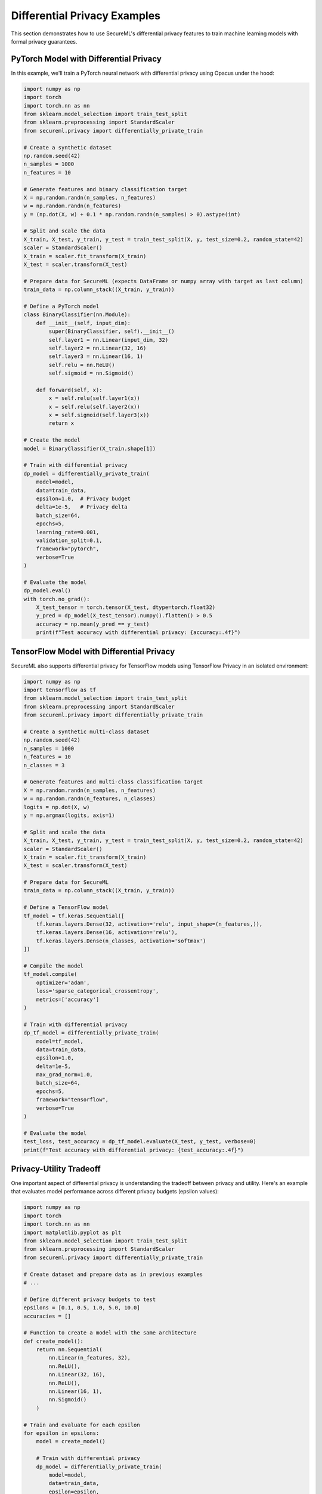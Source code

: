 Differential Privacy Examples
============================

This section demonstrates how to use SecureML's differential privacy features to train machine learning models with formal privacy guarantees.

PyTorch Model with Differential Privacy
--------------------------------------

In this example, we'll train a PyTorch neural network with differential privacy using Opacus under the hood:

.. code-block:: python

    import numpy as np
    import torch
    import torch.nn as nn
    from sklearn.model_selection import train_test_split
    from sklearn.preprocessing import StandardScaler
    from secureml.privacy import differentially_private_train
    
    # Create a synthetic dataset
    np.random.seed(42)
    n_samples = 1000
    n_features = 10
    
    # Generate features and binary classification target
    X = np.random.randn(n_samples, n_features)
    w = np.random.randn(n_features)
    y = (np.dot(X, w) + 0.1 * np.random.randn(n_samples) > 0).astype(int)
    
    # Split and scale the data
    X_train, X_test, y_train, y_test = train_test_split(X, y, test_size=0.2, random_state=42)
    scaler = StandardScaler()
    X_train = scaler.fit_transform(X_train)
    X_test = scaler.transform(X_test)
    
    # Prepare data for SecureML (expects DataFrame or numpy array with target as last column)
    train_data = np.column_stack((X_train, y_train))
    
    # Define a PyTorch model
    class BinaryClassifier(nn.Module):
        def __init__(self, input_dim):
            super(BinaryClassifier, self).__init__()
            self.layer1 = nn.Linear(input_dim, 32)
            self.layer2 = nn.Linear(32, 16)
            self.layer3 = nn.Linear(16, 1)
            self.relu = nn.ReLU()
            self.sigmoid = nn.Sigmoid()
            
        def forward(self, x):
            x = self.relu(self.layer1(x))
            x = self.relu(self.layer2(x))
            x = self.sigmoid(self.layer3(x))
            return x
    
    # Create the model
    model = BinaryClassifier(X_train.shape[1])
    
    # Train with differential privacy
    dp_model = differentially_private_train(
        model=model,
        data=train_data,
        epsilon=1.0,  # Privacy budget
        delta=1e-5,   # Privacy delta
        batch_size=64,
        epochs=5,
        learning_rate=0.001,
        validation_split=0.1,
        framework="pytorch",
        verbose=True
    )
    
    # Evaluate the model
    dp_model.eval()
    with torch.no_grad():
        X_test_tensor = torch.tensor(X_test, dtype=torch.float32)
        y_pred = dp_model(X_test_tensor).numpy().flatten() > 0.5
        accuracy = np.mean(y_pred == y_test)
        print(f"Test accuracy with differential privacy: {accuracy:.4f}")

TensorFlow Model with Differential Privacy
---------------------------------------

SecureML also supports differential privacy for TensorFlow models using TensorFlow Privacy in an isolated environment:

.. code-block:: python

    import numpy as np
    import tensorflow as tf
    from sklearn.model_selection import train_test_split
    from sklearn.preprocessing import StandardScaler
    from secureml.privacy import differentially_private_train
    
    # Create a synthetic multi-class dataset
    np.random.seed(42)
    n_samples = 1000
    n_features = 10
    n_classes = 3
    
    # Generate features and multi-class classification target
    X = np.random.randn(n_samples, n_features)
    w = np.random.randn(n_features, n_classes)
    logits = np.dot(X, w)
    y = np.argmax(logits, axis=1)
    
    # Split and scale the data
    X_train, X_test, y_train, y_test = train_test_split(X, y, test_size=0.2, random_state=42)
    scaler = StandardScaler()
    X_train = scaler.fit_transform(X_train)
    X_test = scaler.transform(X_test)
    
    # Prepare data for SecureML
    train_data = np.column_stack((X_train, y_train))
    
    # Define a TensorFlow model
    tf_model = tf.keras.Sequential([
        tf.keras.layers.Dense(32, activation='relu', input_shape=(n_features,)),
        tf.keras.layers.Dense(16, activation='relu'),
        tf.keras.layers.Dense(n_classes, activation='softmax')
    ])
    
    # Compile the model
    tf_model.compile(
        optimizer='adam',
        loss='sparse_categorical_crossentropy',
        metrics=['accuracy']
    )
    
    # Train with differential privacy
    dp_tf_model = differentially_private_train(
        model=tf_model,
        data=train_data,
        epsilon=1.0,
        delta=1e-5,
        max_grad_norm=1.0,
        batch_size=64,
        epochs=5,
        framework="tensorflow",
        verbose=True
    )
    
    # Evaluate the model
    test_loss, test_accuracy = dp_tf_model.evaluate(X_test, y_test, verbose=0)
    print(f"Test accuracy with differential privacy: {test_accuracy:.4f}")

Privacy-Utility Tradeoff
----------------------

One important aspect of differential privacy is understanding the tradeoff between privacy and utility. Here's an example that evaluates model performance across different privacy budgets (epsilon values):

.. code-block:: python

    import numpy as np
    import torch
    import torch.nn as nn
    import matplotlib.pyplot as plt
    from sklearn.model_selection import train_test_split
    from sklearn.preprocessing import StandardScaler
    from secureml.privacy import differentially_private_train
    
    # Create dataset and prepare data as in previous examples
    # ...
    
    # Define different privacy budgets to test
    epsilons = [0.1, 0.5, 1.0, 5.0, 10.0]
    accuracies = []
    
    # Function to create a model with the same architecture
    def create_model():
        return nn.Sequential(
            nn.Linear(n_features, 32),
            nn.ReLU(),
            nn.Linear(32, 16),
            nn.ReLU(),
            nn.Linear(16, 1),
            nn.Sigmoid()
        )
    
    # Train and evaluate for each epsilon
    for epsilon in epsilons:
        model = create_model()
        
        # Train with differential privacy
        dp_model = differentially_private_train(
            model=model,
            data=train_data,
            epsilon=epsilon,
            delta=1e-5,
            batch_size=64,
            epochs=5,
            framework="pytorch",
            verbose=False
        )
        
        # Evaluate
        dp_model.eval()
        with torch.no_grad():
            X_test_tensor = torch.tensor(X_test, dtype=torch.float32)
            y_pred = dp_model(X_test_tensor).numpy().flatten() > 0.5
            accuracy = np.mean(y_pred == y_test)
            accuracies.append(accuracy)
    
    # Train a non-private model for comparison
    non_private_model = create_model()
    # Train the non-private model...
    
    # Plot the privacy-utility tradeoff
    plt.figure(figsize=(10, 6))
    plt.plot(epsilons, accuracies, 'o-', label='DP Model')
    plt.axhline(y=non_private_accuracy, color='r', linestyle='--', label='Non-private Model')
    plt.xscale('log')
    plt.xlabel('Privacy Budget (ε)')
    plt.ylabel('Test Accuracy')
    plt.title('Privacy-Utility Tradeoff')
    plt.grid(True, alpha=0.3)
    plt.legend()
    plt.savefig('privacy_utility_tradeoff.png')

This will produce a graph showing how model accuracy changes as the privacy budget (epsilon) increases. Typically, as epsilon increases (less privacy), accuracy improves and approaches the non-private model's performance.

Federated Learning with Differential Privacy
-----------------------------------------

SecureML allows combining federated learning with differential privacy for enhanced privacy guarantees:

.. code-block:: python

    import torch
    import torch.nn as nn
    from secureml.federated import start_federated_client
    
    # Define a model
    model = nn.Sequential(
        nn.Linear(10, 32),
        nn.ReLU(),
        nn.Linear(32, 16),
        nn.ReLU(),
        nn.Linear(16, 1),
        nn.Sigmoid()
    )
    
    # Start a federated learning client with differential privacy
    start_federated_client(
        model=model,
        data=client_data,  # Client's local dataset
        server_address="localhost:8080",
        apply_differential_privacy=True,
        epsilon=1.0,
        delta=1e-5,
        max_grad_norm=1.0
    )

Advanced Options and Best Practices
--------------------------------

Setting Hyperparameters
^^^^^^^^^^^^^^^^^^^^^

When training with differential privacy, several hyperparameters can significantly affect both privacy and utility:

.. code-block:: python

    dp_model = differentially_private_train(
        model=model,
        data=train_data,
        epsilon=1.0,
        delta=1e-5,
        
        # Noise and clipping parameters
        noise_multiplier=None,  # Auto-calculated from epsilon if None
        max_grad_norm=1.0,      # Clipping threshold for gradients
        
        # Training parameters
        batch_size=64,          # Larger batch sizes need less noise
        learning_rate=0.001,    # May need adjustment compared to non-DP training
        epochs=10,
        
        # Validation and early stopping
        validation_split=0.2,
        early_stopping_patience=3,
        
        # Other parameters
        verbose=True,
        framework="pytorch"     # or "tensorflow"
    )

Data Preparation Tips
^^^^^^^^^^^^^^^^^^^

For better performance with differential privacy:

1. **Normalize your data**: Normalized features perform better with gradient clipping
2. **Balance classes**: Imbalanced datasets can make private training more challenging
3. **Remove outliers**: Extreme values can have a disproportionate effect on gradients

.. code-block:: python

    # Example of proper data preparation
    from sklearn.preprocessing import StandardScaler
    
    # Normalize features
    scaler = StandardScaler()
    X_train = scaler.fit_transform(X_train)
    X_test = scaler.transform(X_test)
    
    # Create a balanced subsample if needed
    from sklearn.utils import resample
    X_balanced, y_balanced = resample(X_train, y_train, stratify=y_train, random_state=42)

Monitoring Privacy Budget
^^^^^^^^^^^^^^^^^^^^^

Both PyTorch and TensorFlow implementations allow you to monitor the privacy budget spent:

.. code-block:: python

    # For PyTorch (Opacus)
    from opacus import PrivacyEngine
    
    # After training with Opacus, the privacy engine has a get_epsilon method
    privacy_engine = PrivacyEngine()
    # Training code...
    
    # Get the privacy budget spent
    spent_epsilon = privacy_engine.get_epsilon(delta=1e-5)
    print(f"Privacy budget spent (ε = {spent_epsilon:.4f})")
    
    # For TensorFlow Privacy, the spent budget is returned as part of the result
    # when verbose=True is set in differentially_private_train 